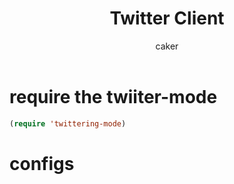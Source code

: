 #+TITLE: Twitter Client
#+AUTHOR: caker


* require the twiiter-mode
#+BEGIN_SRC emacs-lisp
 (require 'twittering-mode)
#+END_SRC


* configs
#+BEGIN_SRC emacs-lisp

#+END_SRC
